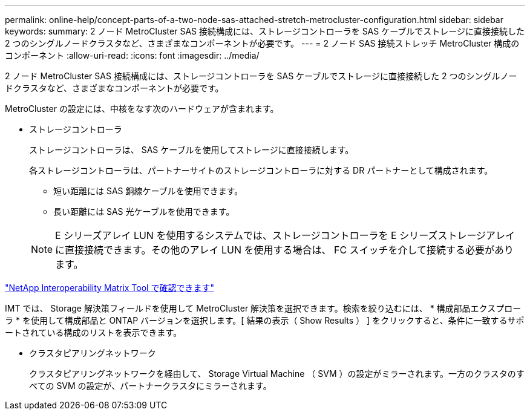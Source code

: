 ---
permalink: online-help/concept-parts-of-a-two-node-sas-attached-stretch-metrocluster-configuration.html 
sidebar: sidebar 
keywords:  
summary: 2 ノード MetroCluster SAS 接続構成には、ストレージコントローラを SAS ケーブルでストレージに直接接続した 2 つのシングルノードクラスタなど、さまざまなコンポーネントが必要です。 
---
= 2 ノード SAS 接続ストレッチ MetroCluster 構成のコンポーネント
:allow-uri-read: 
:icons: font
:imagesdir: ../media/


[role="lead"]
2 ノード MetroCluster SAS 接続構成には、ストレージコントローラを SAS ケーブルでストレージに直接接続した 2 つのシングルノードクラスタなど、さまざまなコンポーネントが必要です。

MetroCluster の設定には、中核をなす次のハードウェアが含まれます。

* ストレージコントローラ
+
ストレージコントローラは、 SAS ケーブルを使用してストレージに直接接続します。

+
各ストレージコントローラは、パートナーサイトのストレージコントローラに対する DR パートナーとして構成されます。

+
** 短い距離には SAS 銅線ケーブルを使用できます。
** 長い距離には SAS 光ケーブルを使用できます。


+
[NOTE]
====
E シリーズアレイ LUN を使用するシステムでは、ストレージコントローラを E シリーズストレージアレイに直接接続できます。その他のアレイ LUN を使用する場合は、 FC スイッチを介して接続する必要があります。

====


https://mysupport.netapp.com/matrix["NetApp Interoperability Matrix Tool で確認できます"]

IMT では、 Storage 解決策フィールドを使用して MetroCluster 解決策を選択できます。検索を絞り込むには、 * 構成部品エクスプローラ * を使用して構成部品と ONTAP バージョンを選択します。[ 結果の表示（ Show Results ） ] をクリックすると、条件に一致するサポートされている構成のリストを表示できます。

* クラスタピアリングネットワーク
+
クラスタピアリングネットワークを経由して、 Storage Virtual Machine （ SVM ）の設定がミラーされます。一方のクラスタのすべての SVM の設定が、パートナークラスタにミラーされます。



